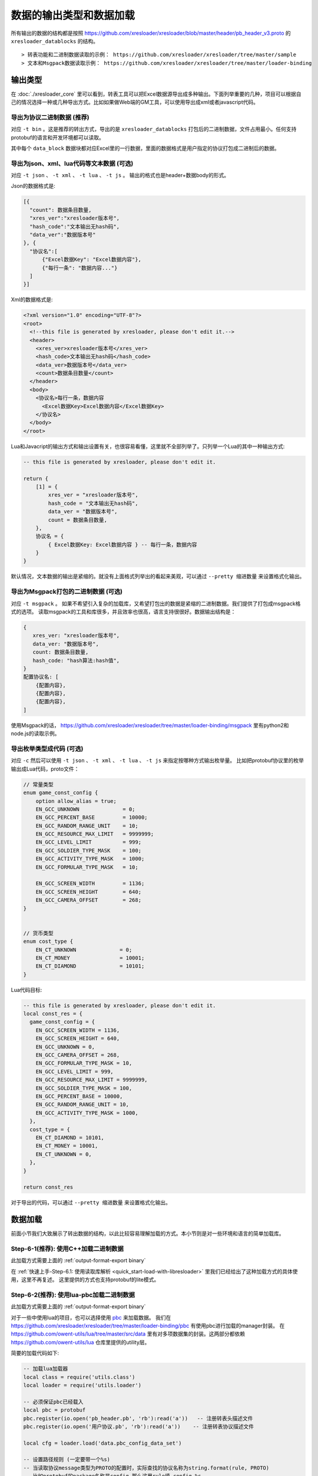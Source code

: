 数据的输出类型和数据加载
=============================================

所有输出的数据的结构都是按照 https://github.com/xresloader/xresloader/blob/master/header/pb_header_v3.proto 的 ``xresloader_datablocks`` 的结构。 ::

> 转表功能和二进制数据读取的示例： https://github.com/xresloader/xresloader/tree/master/sample
> 文本和Msgpack数据读取示例： https://github.com/xresloader/xresloader/tree/master/loader-binding


输出类型
-----------------------------------------------

在 :doc:`./xresloader_core` 里可以看到，转表工具可以把Excel数据源导出成多种输出。下面列举重要的几种，项目可以根据自己的情况选择一种或几种导出方式。比如如果做Web端的GM工具，可以使用导出成xml或者javascript代码。

.. _output-format-export binary:

导出为协议二进制数据 (推荐)
^^^^^^^^^^^^^^^^^^^^^^^^^^^^^^^^^^^^^^^^^^^^^^^^^^^^^^^^^^^^^^

对应 ``-t bin`` 。这是推荐的转出方式，导出的是 ``xresloader_datablocks`` 打包后的二进制数据，文件占用最小。任何支持protobuf的语言和开发环境都可以读取。

其中每个 ``data_block`` 数据块都对应Excel里的一行数据，里面的数据格式是用户指定的协议打包成二进制后的数据。

.. _output-format-export text:

导出为json、xml、lua代码等文本数据 (可选)
^^^^^^^^^^^^^^^^^^^^^^^^^^^^^^^^^^^^^^^^^^^^^^^^^^^^^^^^^^^^^^

对应 ``-t json`` 、  ``-t xml`` 、 ``-t lua``  、 ``-t js`` 。 输出的格式也是header+数据body的形式。

Json的数据格式是:

.. code-block:: json

    [{
      "count": 数据条目数量,
      "xres_ver":"xresloader版本号",
      "hash_code":"文本输出无hash码",
      "data_ver":"数据版本号"
    }, {
      "协议名":[
          {"Excel数据Key": "Excel数据内容"},
          {"每行一条": "数据内容..."}
      ]
    }]

Xml的数据格式是:

.. code-block:: xml

    <?xml version="1.0" encoding="UTF-8"?>
    <root>
      <!--this file is generated by xresloader, please don't edit it.-->
      <header>
        <xres_ver>xresloader版本号</xres_ver>
        <hash_code>文本输出无hash码</hash_code>
        <data_ver>数据版本号</data_ver>
        <count>数据条目数量</count>
      </header>
      <body>
        <协议名>每行一条，数据内容
          <Excel数据Key>Excel数据内容</Excel数据Key>
        </协议名>
      </body>
    </root>

Lua和Javacript的输出方式和输出设置有关，也很容易看懂，这里就不全部列举了。只列举一个Lua的其中一种输出方式:

.. code-block:: lua

    -- this file is generated by xresloader, please don't edit it.

    return {
        [1] = {
            xres_ver = "xresloader版本号",
            hash_code = "文本输出无hash码",
            data_ver = "数据版本号",
            count = 数据条目数量,
        },
        协议名 = {
            { Excel数据Key: Excel数据内容 } -- 每行一条，数据内容
        }
    }

默认情况，文本数据的输出是紧缩的。就没有上面格式列举出的看起来美观，可以通过 ``--pretty 缩进数量`` 来设置格式化输出。

.. _output-format-export msgpack:

导出为Msgpack打包的二进制数据 (可选)
^^^^^^^^^^^^^^^^^^^^^^^^^^^^^^^^^^^^^^^^^^^^^^^^^^^^^^^^^^^^^^

对应 ``-t msgpack`` 。 如果不希望引入复杂的加载库，又希望打包出的数据是紧缩的二进制数据。我们提供了打包成msgpack格式的选项。
读取msgpack的工具和库很多，并且效率也很高，语言支持很很好。数据输出结构是：

.. code-block:: bash

    {
       xres_ver: "xresloader版本号",
       data_ver: "数据版本号",
       count: 数据条目数量,
       hash_code: "hash算法:hash值",
    }
    配置协议名: [
        {配置内容},
        {配置内容},
        {配置内容},
    ]

使用Msgpack的话， https://github.com/xresloader/xresloader/tree/master/loader-binding/msgpack 里有python2和node.js的读取示例。

.. _output-format-export enum:

导出枚举类型成代码 (可选)
^^^^^^^^^^^^^^^^^^^^^^^^^^^^^^^^^^^^^^^^^^^^^^^^^^^^^^^^^^^^^^

对应 ``-c`` 然后可以使用 ``-t json`` 、  ``-t xml`` 、 ``-t lua``  、 ``-t js`` 来指定按哪种方式输出枚举量。
比如把protobuf协议里的枚举输出成Lua代码，proto文件：

.. code-block:: proto

    // 常量类型
    enum game_const_config {
        option allow_alias = true;
        EN_GCC_UNKNOWN              = 0;
        EN_GCC_PERCENT_BASE         = 10000;        
        EN_GCC_RANDOM_RANGE_UNIT    = 10;           
        EN_GCC_RESOURCE_MAX_LIMIT   = 9999999;      
        EN_GCC_LEVEL_LIMIT          = 999;          
        EN_GCC_SOLDIER_TYPE_MASK    = 100;          
        EN_GCC_ACTIVITY_TYPE_MASK   = 1000;         
        EN_GCC_FORMULAR_TYPE_MASK   = 10;           
        
        EN_GCC_SCREEN_WIDTH         = 1136;         
        EN_GCC_SCREEN_HEIGHT        = 640;          
        EN_GCC_CAMERA_OFFSET        = 268;          
    }


    // 货币类型
    enum cost_type {
        EN_CT_UNKNOWN              = 0;
        EN_CT_MONEY                = 10001;
        EN_CT_DIAMOND              = 10101;
    }

Lua代码目标:

.. code-block:: lua

    -- this file is generated by xresloader, please don't edit it.
    local const_res = {
      game_const_config = {
        EN_GCC_SCREEN_WIDTH = 1136,
        EN_GCC_SCREEN_HEIGHT = 640,
        EN_GCC_UNKNOWN = 0,
        EN_GCC_CAMERA_OFFSET = 268,
        EN_GCC_FORMULAR_TYPE_MASK = 10,
        EN_GCC_LEVEL_LIMIT = 999,
        EN_GCC_RESOURCE_MAX_LIMIT = 9999999,
        EN_GCC_SOLDIER_TYPE_MASK = 100,
        EN_GCC_PERCENT_BASE = 10000,
        EN_GCC_RANDOM_RANGE_UNIT = 10,
        EN_GCC_ACTIVITY_TYPE_MASK = 1000,
      },
      cost_type = {
        EN_CT_DIAMOND = 10101,
        EN_CT_MONEY = 10001,
        EN_CT_UNKNOWN = 0,
      },
    }

    return const_res

对于导出的代码，可以通过 ``--pretty 缩进数量`` 来设置格式化输出。

数据加载
-----------------------------------------------

前面小节我们大致展示了转出数据的结构，以此比较容易理解加载的方式。本小节则是对一些环境和语言的简单加载库。

Step-6-1(推荐): 使用C++加载二进制数据
^^^^^^^^^^^^^^^^^^^^^^^^^^^^^^^^^^^^^^^^^^^^^^^^^^^^^^^^^^^^^^

此加载方式需要上面的 :ref:`output-format-export binary`

在 :ref:`快速上手-Step-6.1: 使用读取库解析 <quick_start-load-with-libresloader>` 里我们已经给出了这种加载方式的具体使用，这里不再复述。
这里提供的方式也支持protobuf的lite模式。

Step-6-2(推荐): 使用lua-pbc加载二进制数据
^^^^^^^^^^^^^^^^^^^^^^^^^^^^^^^^^^^^^^^^^^^^^^^^^^^^^^^^^^^^^^

此加载方式需要上面的 :ref:`output-format-export binary`

对于一些中使用lua的项目，也可以选择使用 `pbc <protobuf-lite>`_ 来加载数据。
我们在 https://github.com/xresloader/xresloader/tree/master/loader-binding/pbc 有使用pbc进行加载的manager封装。
在 https://github.com/owent-utils/lua/tree/master/src/data 里有对多项数据集的封装。这两部分都依赖 https://github.com/owent-utils/lua 仓库里提供的utility层。

简要的加载代码如下:

.. code-block:: lua

    -- 加载lua加载器
    local class = require('utils.class')
    local loader = require('utils.loader')

    -- 必须保证pbc已经载入
    local pbc = protobuf
    pbc.register(io.open('pb_header.pb', 'rb'):read('a'))   -- 注册转表头描述文件
    pbc.register(io.open('用户协议.pb', 'rb'):read('a'))    -- 注册转表协议描述文件

    local cfg = loader.load('data.pbc_config_data_set')

    -- 设置路径规则 (一定要带一个%s)
    -- 当读取协议message类型为PROTO的配置时，实际查找的协议名称为string.format(rule, PROTO)
    -- 比如protobuf的package名称是config,那么这里rule填 config.%s
    cfg:set_path_rule('%s')

    -- 设置配置列表加载文件
    -- cfg:set_list('data.conf_list') -- cfg:reload() 会在清空配置数据后执行require('data.conf_list')

简要的配置清单代码（ ``data/conf_list.lua`` ）如下:

.. code-block:: lua

    local class = require('utils.class')
    local loader = require('utils.loader')
    local cfg = loader.load('data.pbc_config_data_set')

    -- role_cfg, 第二个参数是个函数，返回key，这样读入的数据可以按key-value模式组织起来
    cfg:load_buffer_kv('role_cfg', io.open('role_cfg.bin', 'rb'):read('a'), function(k, v)
        return v.id or k
    end)

    -- 第三个参数是个别名
    cfg:load_buffer_kv('role_cfg', io.open('role_cfg.bin', 'rb'):read('a'), function(k, v)
        return v.id or k
    end, 'alias_name')

    -- 这后面的时读取，不是加载
    -- 别名和非别名的数据一样的
    vardump(cfg:get('role_cfg'):get(10002))     -- dump id=10002的role_cfg表的数据
    vardump(cfg:get('alias_name'):get(10002))   -- dump id=10002的role_cfg表的数据

    -- 直接读取里面的字段
    print(string.format('kind id=%d, name=%s, dep_test.name=%s', kind.id, kind.name, kind.dep_test.name))


| proto v3请注意: pbc不支持[packed=true]属性。在proto v3中，所有的repeated整数都默认是[packed=true]，要使用pbc解码请注意这些field要显示申明为[packed=false]
| 或者使用我修改过的 `pbc的proto_v3分支 <https://github.com/owent-contrib/pbc/tree/proto_v3>`_ 。
| 
| 主要接口注册形式
| pbc_config_manager:load_buffer_kv(协议名, 二进制, function(序号, 转出的lua table) return key的值 end, 别名) -- 读取key-value型数据接口
| pbc_config_manager:load_buffer_kl(协议名, 二进制, function(序号, 转出的lua table) return key的值 end, 别名) -- 读取key-list型数据接口

Step-6-3(推荐): 使用C#和DynamicMessage-net加载二进制数据
^^^^^^^^^^^^^^^^^^^^^^^^^^^^^^^^^^^^^^^^^^^^^^^^^^^^^^^^^^^^^^

此加载方式需要上面的 :ref:`output-format-export binary`

为了方便Unity能够不依赖反射动态获取类型和读取配置，我们提供了 `DynamicMessage-net <https://github.com/xresloader/DynamicMessage-net>`_ 项目。
这个项目依赖 `protobuf-net <https://github.com/mgravell/protobuf-net>`_ 的底层。 详见项目主页: https://github.com/xresloader/DynamicMessage-net

Step-6-4(可选): 使用node.js加载javascript文本数据
^^^^^^^^^^^^^^^^^^^^^^^^^^^^^^^^^^^^^^^^^^^^^^^^^^^^^^^^^^^^^^

此加载方式需要上面的 :ref:`output-format-export text`

https://github.com/xresloader/xresloader/tree/master/loader-binding/msgpack

Step-6-5(可选): 使用lua加载导出的枚举类型
^^^^^^^^^^^^^^^^^^^^^^^^^^^^^^^^^^^^^^^^^^^^^^^^^^^^^^^^^^^^^^

此加载方式需要上面的 :ref:`output-format-export enum`